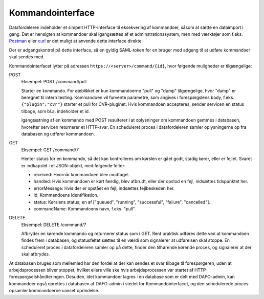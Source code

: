 .. _command:

Kommandointerface
=================

Datafordeleren indeholder et simpelt HTTP-interface til eksekvering af kommandoer,
såsom at sætte en dataimport i gang. Det er hensigten at kommandoer skal igangsættes af
et adminstrationssystem, men med værktøjer som f.eks. `Postman <https://www.getpostman.com/>`_
eller `curl <https://curl.haxx.se/>`_ er det muligt at anvende dette interface direkte.

Der er adgangskontrol på dette interface, så en gyldig SAML-token for en bruger med adgang til
at udføre kommandoer skal sendes med.

Kommandointerfacet lytter på adressen ``https://<server>/command/{id}``, hvor følgende muligheder er tilgængelige:


POST
  Eksempel: POST /command/pull

  Starter en kommando. For øjeblikket er kun kommandoerne "pull" og "dump" tilgængelige,
  hvor "dump" er beregnet til intern testing. Kommandoen vil forvente parametre, som
  angives i forespørgslens body, f.eks. ``{"plugin":"cvr"}`` starter et pull for CVR-pluginet.
  Hvis kommandoen accepteres, sender servicen en status tilbage, som bl.a. indeholder et id.

  Igangsætning af en kommando med POST resulterer i at oplysninger om kommandoen gemmes i databasen, hvorefter
  servicen returnerer et HTTP-svar. En scheduleret proces i datafordeleren samler oplysningerne op fra databasen
  og udfører kommandoen.

GET
  Eksempel: GET /command/7

  Henter status for en kommando, så det kan kontrolleres om kørslen er gået godt, stadig kører, eller er fejlet.
  Svaret er indkapslet i et JSON-objekt, med følgende felter:

  - received: Hvornår kommandoen blev modtaget.
  - handled: Hvis kommandoen er kørt færdig, blev afbrudt, eller der opstod en fejl, indsættes tidspunktet her.
  - errorMessage: Hvis der er opstået en fejl, indsættes fejlbeskeden her.
  - id: Kommandoens identifikation.
  - status: Kørslens status; en af ["queued", "running", "successful", "failure", "cancelled"].
  - commandName: Kommandoens navn, f.eks. "pull".


DELETE
  Eksempel: DELETE /command/7

  Afbryder en kørende kommando og returnerer status som i GET. Rent praktisk udføres dette ved at kommandoen
  findes frem i databasen, og statusfeltet sættes til en værdi som signalerer at udførelsen skal stoppe.
  En scheduleret proces i datafordeleren samler op på dette, finder den tilhørende kørende proces, og signalerer
  at der skal afbrydes.


At databasen bruges som mellemled har den fordel at der kan sendes et svar tilbage til forespørgeren, uden at
arbejdsprocessen bliver stoppet, hvilket ellers ville ske hvis arbejdsprocessen var startet af
HTTP-forespørgselshåndteringen. Desuden, idet kommandoer lagres i en database som er delt med DAFO-admin, kan
kommandoer også oprettes i databasen af DAFO-admin i stedet for Kommandointerfacet, og den schedulerede proces
opsamler kommandoerne uanset oprindelse.
